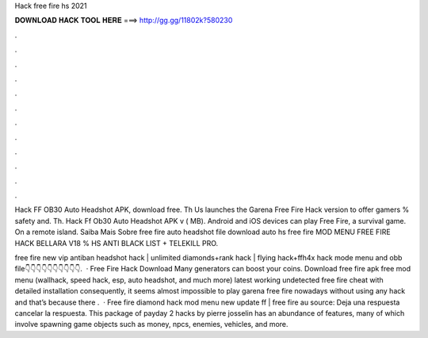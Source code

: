 Hack free fire hs 2021



𝐃𝐎𝐖𝐍𝐋𝐎𝐀𝐃 𝐇𝐀𝐂𝐊 𝐓𝐎𝐎𝐋 𝐇𝐄𝐑𝐄 ===> http://gg.gg/11802k?580230



.



.



.



.



.



.



.



.



.



.



.



.

Hack FF OB30 Auto Headshot APK, download free. Th Us launches the Garena Free Fire Hack version to offer gamers % safety and. Th. Hack Ff Ob30 Auto Headshot APK v ( MB). Android and iOS devices can play Free Fire, a survival game. On a remote island. Saiba Mais Sobre free fire auto headshot file download auto hs free fire MOD MENU FREE FIRE HACK BELLARA V18 % HS ANTI BLACK LIST + TELEKILL PRO.

free fire new vip antiban headshot hack | unlimited diamonds+rank hack | flying hack+ffh4x hack mode menu and obb file👇👇👇👇👇👇👇👇👇👇.  · Free Fire Hack Download Many generators can boost your coins. Download free fire apk free mod menu (wallhack, speed hack, esp, auto headshot, and much more) latest working undetected free fire cheat with detailed installation consequently, it seems almost impossible to play garena free fire nowadays without using any hack and that’s because there .  · Free fire diamond hack mod menu new update ff | free fire au source: Deja una respuesta cancelar la respuesta. This package of payday 2 hacks by pierre josselin has an abundance of features, many of which involve spawning game objects such as money, npcs, enemies, vehicles, and more.
